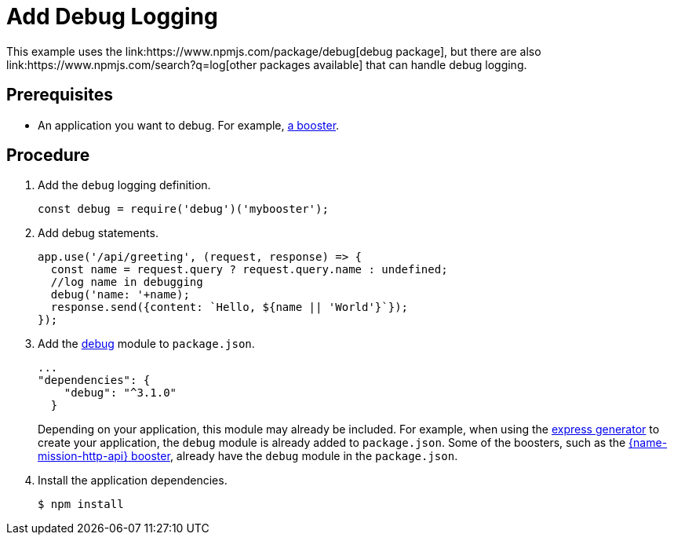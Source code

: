 [id='add-debug-logging_{context}']
= Add Debug Logging
This example uses the link:https://www.npmjs.com/package/debug[debug package], but there are also link:https://www.npmjs.com/search?q=log[other packages available] that can handle debug logging.


[discrete]
== Prerequisites
* An application you want to debug. For example, xref:mission-rest-http-nodejs[a booster].

[discrete]
== Procedure

. Add the `debug` logging definition.
+
[source,javascript,options="nowrap",subs="attributes+"]
----
const debug = require('debug')('mybooster');
----

. Add debug statements.
+
[source,javascript,options="nowrap",subs="attributes+"]
----
app.use('/api/greeting', (request, response) => {
  const name = request.query ? request.query.name : undefined;
  //log name in debugging
  debug('name: '+name);
  response.send({content: `Hello, ${name || 'World'}`});
});
----

. Add the link:https://www.npmjs.com/package/debug[debug] module to `package.json`.
+
[source,json,options="nowrap",subs="attributes+"]
----
...
"dependencies": {
    "debug": "^3.1.0"
  }
----
+
Depending on your application, this module may already be included. For example, when using the link:https://expressjs.com/en/starter/generator.html[express generator] to create your application, the `debug` module is already added to `package.json`. Some of the boosters, such as the xref:mission-rest-http-nodejs[{name-mission-http-api} booster], already have the `debug` module in the `package.json`.


. Install the application dependencies.
+
[source,bash,options="nowrap",subs="attributes+"]
----
$ npm install
----